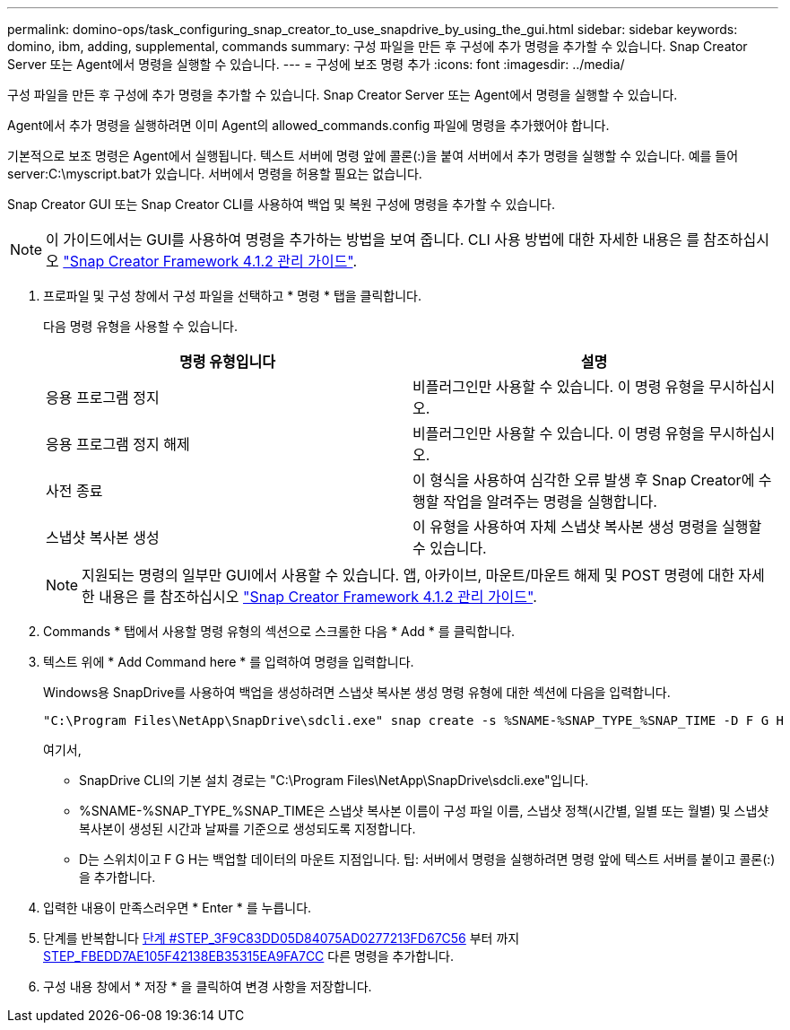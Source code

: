 ---
permalink: domino-ops/task_configuring_snap_creator_to_use_snapdrive_by_using_the_gui.html 
sidebar: sidebar 
keywords: domino, ibm, adding, supplemental, commands 
summary: 구성 파일을 만든 후 구성에 추가 명령을 추가할 수 있습니다. Snap Creator Server 또는 Agent에서 명령을 실행할 수 있습니다. 
---
= 구성에 보조 명령 추가
:icons: font
:imagesdir: ../media/


[role="lead"]
구성 파일을 만든 후 구성에 추가 명령을 추가할 수 있습니다. Snap Creator Server 또는 Agent에서 명령을 실행할 수 있습니다.

Agent에서 추가 명령을 실행하려면 이미 Agent의 allowed_commands.config 파일에 명령을 추가했어야 합니다.

기본적으로 보조 명령은 Agent에서 실행됩니다. 텍스트 서버에 명령 앞에 콜론(:)을 붙여 서버에서 추가 명령을 실행할 수 있습니다. 예를 들어 server:C:\myscript.bat가 있습니다. 서버에서 명령을 허용할 필요는 없습니다.

Snap Creator GUI 또는 Snap Creator CLI를 사용하여 백업 및 복원 구성에 명령을 추가할 수 있습니다.


NOTE: 이 가이드에서는 GUI를 사용하여 명령을 추가하는 방법을 보여 줍니다. CLI 사용 방법에 대한 자세한 내용은 를 참조하십시오 https://library.netapp.com/ecm/ecm_download_file/ECMP12395422["Snap Creator Framework 4.1.2 관리 가이드"].

. 프로파일 및 구성 창에서 구성 파일을 선택하고 * 명령 * 탭을 클릭합니다.
+
다음 명령 유형을 사용할 수 있습니다.

+
|===
| 명령 유형입니다 | 설명 


 a| 
응용 프로그램 정지
 a| 
비플러그인만 사용할 수 있습니다. 이 명령 유형을 무시하십시오.



 a| 
응용 프로그램 정지 해제
 a| 
비플러그인만 사용할 수 있습니다. 이 명령 유형을 무시하십시오.



 a| 
사전 종료
 a| 
이 형식을 사용하여 심각한 오류 발생 후 Snap Creator에 수행할 작업을 알려주는 명령을 실행합니다.



 a| 
스냅샷 복사본 생성
 a| 
이 유형을 사용하여 자체 스냅샷 복사본 생성 명령을 실행할 수 있습니다.

|===
+

NOTE: 지원되는 명령의 일부만 GUI에서 사용할 수 있습니다. 앱, 아카이브, 마운트/마운트 해제 및 POST 명령에 대한 자세한 내용은 를 참조하십시오 link:https://library.netapp.com/ecm/ecm_download_file/ECMP12395422["Snap Creator Framework 4.1.2 관리 가이드"].

. Commands * 탭에서 사용할 명령 유형의 섹션으로 스크롤한 다음 * Add * 를 클릭합니다.
. 텍스트 위에 * Add Command here * 를 입력하여 명령을 입력합니다.
+
Windows용 SnapDrive를 사용하여 백업을 생성하려면 스냅샷 복사본 생성 명령 유형에 대한 섹션에 다음을 입력합니다.

+
[listing]
----
"C:\Program Files\NetApp\SnapDrive\sdcli.exe" snap create -s %SNAME-%SNAP_TYPE_%SNAP_TIME -D F G H
----
+
여기서,

+
** SnapDrive CLI의 기본 설치 경로는 "C:\Program Files\NetApp\SnapDrive\sdcli.exe"입니다.
** %SNAME-%SNAP_TYPE_%SNAP_TIME은 스냅샷 복사본 이름이 구성 파일 이름, 스냅샷 정책(시간별, 일별 또는 월별) 및 스냅샷 복사본이 생성된 시간과 날짜를 기준으로 생성되도록 지정합니다.
** D는 스위치이고 F G H는 백업할 데이터의 마운트 지점입니다. 팁: 서버에서 명령을 실행하려면 명령 앞에 텍스트 서버를 붙이고 콜론(:)을 추가합니다.


. 입력한 내용이 만족스러우면 * Enter * 를 누릅니다.
. 단계를 반복합니다 <<STEP_3F9C83DD05D84075AD0277213FD67C56,단계 #STEP_3F9C83DD05D84075AD0277213FD67C56>> 부터 까지 <<STEP_FBEDD7AE105F42138EB35315EA9FA7CC,STEP_FBEDD7AE105F42138EB35315EA9FA7CC>> 다른 명령을 추가합니다.
. 구성 내용 창에서 * 저장 * 을 클릭하여 변경 사항을 저장합니다.

